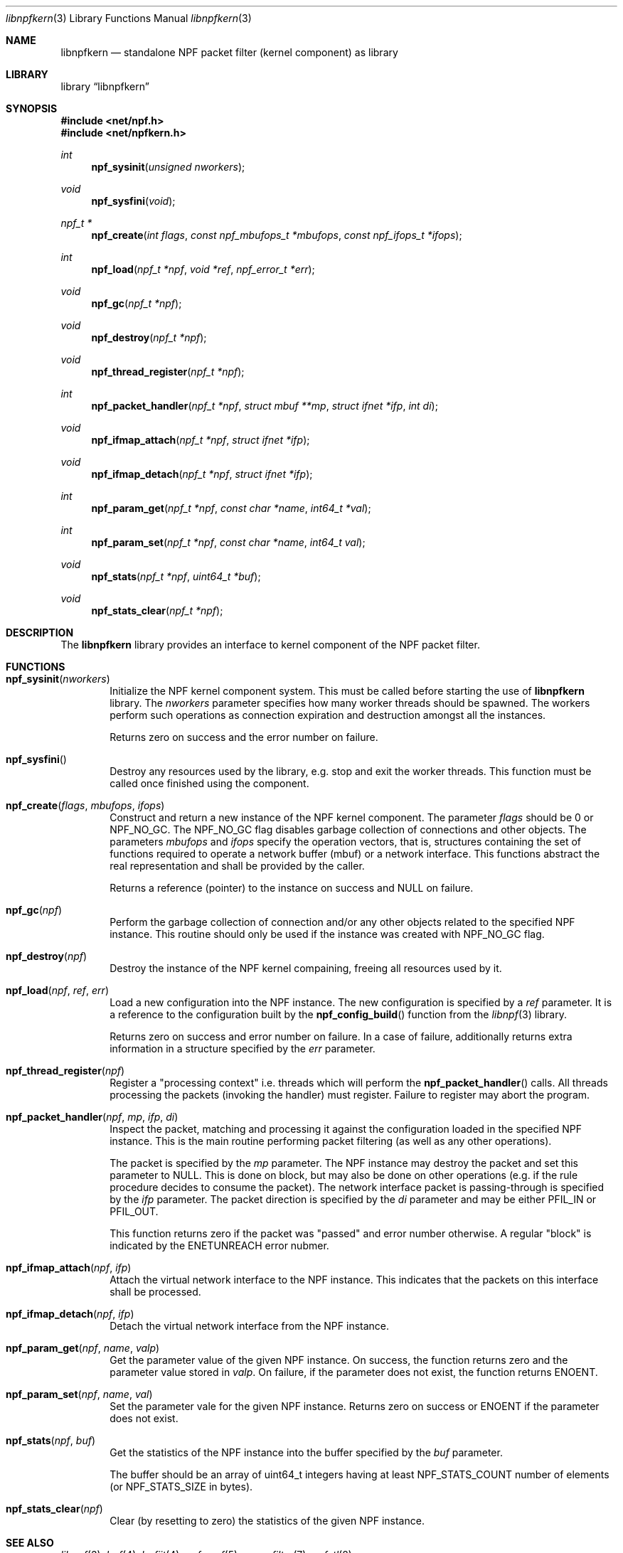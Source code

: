 .\"
.\" Copyright (c) 2015 Mindaugas Rasiukevicius <rmind at netbsd org>
.\" All rights reserved.
.\"
.\" Redistribution and use in source and binary forms, with or without
.\" modification, are permitted provided that the following conditions
.\" are met:
.\" 1. Redistributions of source code must retain the above copyright
.\"    notice, this list of conditions and the following disclaimer.
.\" 2. Redistributions in binary form must reproduce the above copyright
.\"    notice, this list of conditions and the following disclaimer in the
.\"    documentation and/or other materials provided with the distribution.
.\"
.\" THIS SOFTWARE IS PROVIDED BY THE AUTHOR AND CONTRIBUTORS ``AS IS'' AND
.\" ANY EXPRESS OR IMPLIED WARRANTIES, INCLUDING, BUT NOT LIMITED TO, THE
.\" IMPLIED WARRANTIES OF MERCHANTABILITY AND FITNESS FOR A PARTICULAR PURPOSE
.\" ARE DISCLAIMED.  IN NO EVENT SHALL THE AUTHOR OR CONTRIBUTORS BE LIABLE
.\" FOR ANY DIRECT, INDIRECT, INCIDENTAL, SPECIAL, EXEMPLARY, OR CONSEQUENTIAL
.\" DAMAGES (INCLUDING, BUT NOT LIMITED TO, PROCUREMENT OF SUBSTITUTE GOODS
.\" OR SERVICES; LOSS OF USE, DATA, OR PROFITS; OR BUSINESS INTERRUPTION)
.\" HOWEVER CAUSED AND ON ANY THEORY OF LIABILITY, WHETHER IN CONTRACT, STRICT
.\" LIABILITY, OR TORT (INCLUDING NEGLIGENCE OR OTHERWISE) ARISING IN ANY WAY
.\" OUT OF THE USE OF THIS SOFTWARE, EVEN IF ADVISED OF THE POSSIBILITY OF
.\" SUCH DAMAGE.
.\"
.Dd August 31, 2015
.Dt libnpfkern 3
.Os
.Sh NAME
.Nm libnpfkern
.Nd standalone NPF packet filter (kernel component) as library
.Sh LIBRARY
.Lb libnpfkern
.Sh SYNOPSIS
.In net/npf.h
.In net/npfkern.h
.\" ---
.Ft int
.Fn npf_sysinit "unsigned nworkers"
.Ft void
.Fn npf_sysfini "void"
.Ft npf_t *
.Fn npf_create "int flags" "const npf_mbufops_t *mbufops" "const npf_ifops_t *ifops"
.Ft int
.Fn npf_load "npf_t *npf" "void *ref" "npf_error_t *err"
.Ft void
.Fn npf_gc "npf_t *npf"
.Ft void
.Fn npf_destroy "npf_t *npf"
.Ft void
.Fn npf_thread_register "npf_t *npf"
.Ft int
.Fn npf_packet_handler "npf_t *npf" "struct mbuf **mp" "struct ifnet *ifp" "int di"
.Ft void
.Fn npf_ifmap_attach "npf_t *npf" "struct ifnet *ifp"
.Ft void
.Fn npf_ifmap_detach "npf_t *npf" "struct ifnet *ifp"
.Ft int
.Fn npf_param_get "npf_t *npf" "const char *name" "int64_t *val"
.Ft int
.Fn npf_param_set "npf_t *npf" "const char *name" "int64_t val"
.Ft void
.Fn npf_stats "npf_t *npf" "uint64_t *buf"
.Ft void
.Fn npf_stats_clear "npf_t *npf"
.\" -----
.Sh DESCRIPTION
The
.Nm
library provides an interface to kernel component of the NPF packet filter.
.\" -----
.Sh FUNCTIONS
.Bl -tag -width 4n
.\" ---
.It Fn npf_sysinit "nworkers"
Initialize the NPF kernel component system.
This must be called before starting the use of
.Nm
library.
The
.Fa nworkers
parameter specifies how many worker threads should be spawned.
The workers perform such operations as connection expiration and destruction
amongst all the instances.
.Pp
Returns zero on success and the error number on failure.
.\" ---
.It Fn npf_sysfini
Destroy any resources used by the
.Fm
library, e.g. stop and exit the worker threads.
This function must be called once finished using the component.
.\" ---
.It Fn npf_create "flags" "mbufops" "ifops"
Construct and return a new instance of the NPF kernel component.
The parameter
.Fa flags
should be 0 or
.Dv NPF_NO_GC .
The
.Dv NPF_NO_GC
flag disables garbage collection of connections and other objects.
The parameters
.Fa mbufops
and
.Fa ifops
specify the operation vectors, that is, structures containing the set of
functions required to operate a network buffer (mbuf) or a network interface.
This functions abstract the real representation and shall be provided by
the caller.
.Pp
Returns a reference (pointer) to the instance on success and
.Dv NULL
on failure.
.\" ---
.It Fn npf_gc "npf"
Perform the garbage collection of connection and/or any other objects
related to the specified NPF instance.
This routine should only be used if the instance was created with
.Dv NPF_NO_GC
flag.
.\" ---
.It Fn npf_destroy "npf"
Destroy the instance of the NPF kernel compaining, freeing all resources
used by it.
.\" ---
.It Fn npf_load "npf" "ref" "err"
Load a new configuration into the NPF instance.
The new configuration is specified by a
.Fa ref
parameter.
It is a reference to the configuration built by the
.Fn npf_config_build
function from the
.Xr libnpf 3
library.
.Pp
Returns zero on success and error number on failure.
In a case of failure, additionally returns extra information in a
structure specified by the
.Fa err
parameter.
.\" ---
.It Fn npf_thread_register "npf"
Register a "processing context" i.e. threads which will perform the
.Fn npf_packet_handler
calls.
All threads processing the packets (invoking the handler) must register.
Failure to register may abort the program.
.\" ---
.It Fn npf_packet_handler "npf" "mp" "ifp" "di"
Inspect the packet, matching and processing it against the configuration
loaded in the specified NPF instance.
This is the main routine performing packet filtering (as well as any other
operations).
.Pp
The packet is specified by the
.Fa mp
parameter.
The NPF instance may destroy the packet and set this parameter to
.Dv NULL .
This is done on block, but may also be done on other operations (e.g.
if the rule procedure decides to consume the packet).
The network interface packet is passing-through is specified by the
.Fa ifp
parameter.
The packet direction is specified by the
.Fa di
parameter and may be either
.Dv PFIL_IN
or
.Dv PFIL_OUT .
.Pp
This function returns zero if the packet was "passed" and error number
otherwise.
A regular "block" is indicated by the
.Dv ENETUNREACH
error nubmer.
.\" ---
.It Fn npf_ifmap_attach "npf" "ifp"
Attach the virtual network interface to the NPF instance.
This indicates that the packets on this interface shall be processed.
.It Fn npf_ifmap_detach "npf" "ifp"
Detach the virtual network interface from the NPF instance.
.\" ---
.It Fn npf_param_get "npf" "name" "valp"
Get the parameter value of the given NPF instance.
On success, the function returns zero and the parameter value stored in
.Fa valp .
On failure, if the parameter does not exist, the function returns
.Dv ENOENT .
.\" ---
.It Fn npf_param_set "npf" "name" "val"
Set the parameter vale for the given NPF instance.
Returns zero on success or
.Dv ENOENT
if the parameter does not exist.
.\" ---
.It Fn npf_stats "npf" "buf"
Get the statistics of the NPF instance into the buffer specified by the
.Fa buf
parameter.
.Pp
The buffer should be an array of
.Dv uint64_t
integers having at least
.Dv NPF_STATS_COUNT
number of elements (or
.Dv NPF_STATS_SIZE
in bytes).
.\" ---
.It Fn npf_stats_clear "npf"
Clear (by resetting to zero) the statistics of the given NPF instance.
.\" ---
.El
.\" -----
.Sh SEE ALSO
.Xr libnpf 3 ,
.Xr bpf 4 ,
.Xr bpfjit 4 ,
.Xr npf.conf 5 ,
.Xr pcap-filter 7 ,
.Xr npfctl 8
.Sh HISTORY
NPF
first appeared in
.Nx 6.0 .
.Sh AUTHORS
NPF
was designed and implemented by
.An Mindaugas Rasiukevicius .
